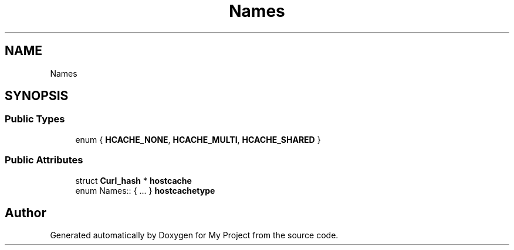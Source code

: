 .TH "Names" 3 "Wed Feb 1 2023" "Version Version 0.0" "My Project" \" -*- nroff -*-
.ad l
.nh
.SH NAME
Names
.SH SYNOPSIS
.br
.PP
.SS "Public Types"

.in +1c
.ti -1c
.RI "enum { \fBHCACHE_NONE\fP, \fBHCACHE_MULTI\fP, \fBHCACHE_SHARED\fP }"
.br
.in -1c
.SS "Public Attributes"

.in +1c
.ti -1c
.RI "struct \fBCurl_hash\fP * \fBhostcache\fP"
.br
.ti -1c
.RI "enum Names:: { \&.\&.\&. }  \fBhostcachetype\fP"
.br
.in -1c

.SH "Author"
.PP 
Generated automatically by Doxygen for My Project from the source code\&.
